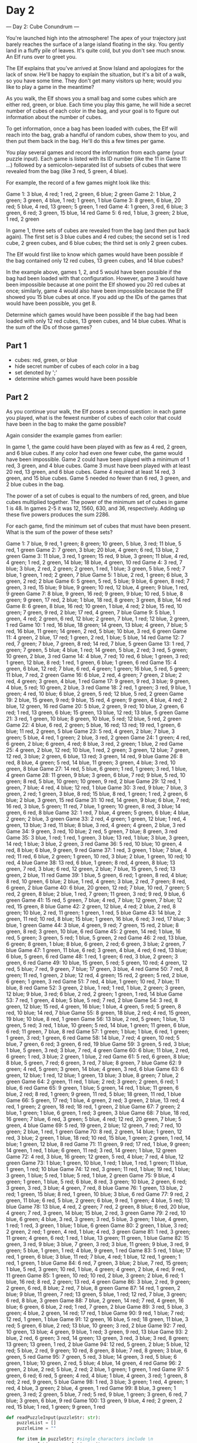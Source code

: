 

* Day 2
--- Day 2: Cube Conundrum ---

You're launched high into the atmosphere! The apex of your trajectory just barely reaches the surface of a large island floating in the sky. You gently land in a fluffy pile of leaves. It's quite cold, but you don't see much snow. An Elf runs over to greet you.

The Elf explains that you've arrived at Snow Island and apologizes for the lack of snow. He'll be happy to explain the situation, but it's a bit of a walk, so you have some time. They don't get many visitors up here; would you like to play a game in the meantime?

As you walk, the Elf shows you a small bag and some cubes which are either red, green, or blue. Each time you play this game, he will hide a secret number of cubes of each color in the bag, and your goal is to figure out information about the number of cubes.

To get information, once a bag has been loaded with cubes, the Elf will reach into the bag, grab a handful of random cubes, show them to you, and then put them back in the bag. He'll do this a few times per game.

You play several games and record the information from each game (your puzzle input). Each game is listed with its ID number (like the 11 in Game 11: ...) followed by a semicolon-separated list of subsets of cubes that were revealed from the bag (like 3 red, 5 green, 4 blue).

For example, the record of a few games might look like this:

Game 1: 3 blue, 4 red; 1 red, 2 green, 6 blue; 2 green
Game 2: 1 blue, 2 green; 3 green, 4 blue, 1 red; 1 green, 1 blue
Game 3: 8 green, 6 blue, 20 red; 5 blue, 4 red, 13 green; 5 green, 1 red
Game 4: 1 green, 3 red, 6 blue; 3 green, 6 red; 3 green, 15 blue, 14 red
Game 5: 6 red, 1 blue, 3 green; 2 blue, 1 red, 2 green

In game 1, three sets of cubes are revealed from the bag (and then put back again). The first set is 3 blue cubes and 4 red cubes; the second set is 1 red cube, 2 green cubes, and 6 blue cubes; the third set is only 2 green cubes.

The Elf would first like to know which games would have been possible if the bag contained only 12 red cubes, 13 green cubes, and 14 blue cubes?

In the example above, games 1, 2, and 5 would have been possible if the bag had been loaded with that configuration. However, game 3 would have been impossible because at one point the Elf showed you 20 red cubes at once; similarly, game 4 would also have been impossible because the Elf showed you 15 blue cubes at once. If you add up the IDs of the games that would have been possible, you get 8.

Determine which games would have been possible if the bag had been loaded with only 12 red cubes, 13 green cubes, and 14 blue cubes. What is the sum of the IDs of those games?


** Part 1

- cubes: red, green, or blue
- hide secret number of cubes of each color in a bag
- set denoted by ';'
- determine which games would have been possible

** Part 2
As you continue your walk, the Elf poses a second question: in each game you played, what is the fewest number of cubes of each color that could have been in the bag to make the game possible?

Again consider the example games from earlier:


    In game 1, the game could have been played with as few as 4 red, 2 green, and 6 blue cubes. If any color had even one fewer cube, the game would have been impossible.
    Game 2 could have been played with a minimum of 1 red, 3 green, and 4 blue cubes.
    Game 3 must have been played with at least 20 red, 13 green, and 6 blue cubes.
    Game 4 required at least 14 red, 3 green, and 15 blue cubes.
    Game 5 needed no fewer than 6 red, 3 green, and 2 blue cubes in the bag.

The power of a set of cubes is equal to the numbers of red, green, and blue cubes multiplied together. The power of the minimum set of cubes in game 1 is 48. In games 2-5 it was 12, 1560, 630, and 36, respectively. Adding up these five powers produces the sum 2286.

For each game, find the minimum set of cubes that must have been present. What is the sum of the power of these sets?

#+NAME: puzzleInput
Game 1: 7 blue, 9 red, 1 green; 8 green; 10 green, 5 blue, 3 red; 11 blue, 5 red, 1 green
Game 2: 7 green, 3 blue; 20 blue, 4 green; 6 red, 13 blue, 2 green
Game 3: 11 blue, 3 red, 1 green; 15 red, 9 blue, 3 green; 11 blue, 4 red, 4 green; 1 red, 2 green, 14 blue; 18 blue, 4 green, 10 red
Game 4: 3 red, 7 blue; 3 blue, 2 red, 2 green; 2 green, 1 red, 1 blue; 3 green, 5 blue, 5 red; 7 blue, 1 green, 1 red; 2 green, 7 blue
Game 5: 1 blue, 2 red, 1 green; 6 blue, 3 green, 2 red; 2 blue
Game 6: 5 green, 5 red, 5 blue; 9 blue, 6 green, 8 red; 7 green, 3 red, 15 blue; 9 blue, 9 green; 10 red, 12 blue, 4 green; 9 blue, 1 red, 9 green
Game 7: 8 blue, 9 green, 16 red; 9 green, 9 blue; 10 red, 5 blue, 8 green; 9 green, 17 red, 2 blue; 1 blue, 18 red, 8 green; 3 green, 8 blue, 14 red
Game 8: 6 green, 8 blue, 16 red; 10 green, 1 blue, 4 red; 2 blue, 15 red, 10 green; 7 green, 9 red, 2 blue; 17 red, 4 green, 7 blue
Game 9: 5 blue, 1 green, 4 red; 2 green, 6 red, 12 blue; 2 green, 7 blue, 1 red; 12 blue, 2 green, 1 red
Game 10: 1 red, 16 blue, 18 green; 14 green, 13 blue; 4 green, 7 blue; 5 red, 16 blue, 11 green; 14 green, 2 red, 5 blue; 10 blue, 3 red, 6 green
Game 11: 4 green, 2 blue, 17 red; 1 green, 2 red, 1 blue; 5 blue, 14 red
Game 12: 7 red, 7 green; 7 blue, 7 green, 8 red; 14 red, 7 blue, 5 green
Game 13: 1 red, 7 green; 7 green, 5 blue; 4 blue, 1 red; 14 green, 5 blue, 2 red; 3 red, 5 green; 10 green, 2 blue, 3 red
Game 14: 4 blue, 7 red; 10 red, 6 blue; 1 green, 3 red; 1 green, 12 blue, 8 red; 1 red, 1 green, 6 blue; 1 green, 6 red
Game 15: 4 green, 6 blue, 12 red; 7 blue, 6 red, 4 green; 1 green; 16 blue, 5 red, 5 green; 11 blue, 7 red, 2 green
Game 16: 6 blue, 2 red, 4 green; 7 green, 2 blue; 2 red, 4 green; 3 green, 4 blue, 1 red
Game 17: 9 green, 9 red, 3 blue; 9 green, 4 blue, 5 red; 10 green, 2 blue, 3 red
Game 18: 2 red, 1 green; 3 red, 9 blue, 1 green; 4 red, 10 blue; 6 blue, 2 green, 5 red; 12 blue, 5 red, 2 green
Game 19: 2 blue, 15 green, 9 red; 9 blue, 15 red, 4 green; 9 green, 4 blue, 4 red; 2 blue, 12 green, 16 red
Game 20: 5 blue, 2 green, 9 red; 10 blue, 2 green, 6 red; 1 red, 13 green, 6 blue; 15 green, 13 blue, 12 red; 13 blue, 5 green
Game 21: 3 red, 1 green, 10 blue; 8 green, 10 blue, 5 red; 12 blue, 5 red, 2 green
Game 22: 4 blue, 6 red, 2 green; 5 blue, 16 red; 13 red; 19 red, 1 green, 6 blue; 11 red, 2 green, 5 blue
Game 23: 5 red, 4 green, 2 blue; 7 blue, 3 green; 5 blue, 4 red, 1 green; 2 blue, 3 red, 2 green
Game 24: 1 green; 4 red, 6 green, 2 blue; 6 green, 4 red; 8 blue, 3 red, 2 green; 1 blue, 2 red
Game 25: 4 green, 2 blue, 12 red; 10 blue, 1 red, 2 green; 3 green, 12 blue; 7 green, 12 red, 3 blue; 2 green, 6 blue, 13 red; 3 green, 14 red, 9 blue
Game 26: 8 red, 8 blue, 4 green; 5 red, 14 blue, 11 green; 3 green, 4 blue; 3 red, 10 green, 8 blue
Game 27: 14 red, 5 blue, 6 green; 1 red, 1 green; 3 red, 1 blue, 4 green
Game 28: 11 green, 9 blue; 3 green, 6 blue, 7 red; 9 blue, 5 red, 10 green; 8 red, 5 blue, 10 green; 10 green, 9 red, 2 blue
Game 29: 12 red, 1 green, 7 blue; 4 red, 4 blue; 12 red, 1 blue
Game 30: 3 red, 9 blue; 7 blue, 3 green, 2 red; 1 green, 3 blue, 8 red; 15 blue, 8 red, 1 green; 1 red, 2 green, 6 blue; 2 blue, 3 green, 15 red
Game 31: 10 red, 14 green, 9 blue; 6 blue, 7 red; 16 red, 3 blue, 5 green; 11 red, 7 blue, 1 green; 10 green, 8 red, 3 blue; 14 green, 6 red, 8 blue
Game 32: 1 red, 7 blue, 4 green; 5 green, 6 blue; 4 blue, 2 green; 2 blue, 3 green
Game 33: 2 red, 4 green; 1 green, 12 blue; 1 red, 4 green, 13 blue; 3 red, 11 blue; 8 blue, 3 red, 4 green; 4 green, 2 blue, 3 red
Game 34: 9 green, 3 red, 10 blue; 2 red, 5 green, 7 blue; 8 green, 3 red
Game 35: 3 blue, 1 red; 1 red, 1 green, 3 blue; 13 red, 1 blue; 3 blue, 3 green, 14 red; 1 blue; 3 blue, 2 green, 3 red
Game 36: 5 red, 10 blue; 10 green, 4 red, 8 blue; 6 blue, 9 green, 9 red
Game 37: 1 red, 3 green, 1 blue; 7 blue, 4 red; 11 red, 6 blue, 2 green; 1 green, 10 red, 3 blue; 2 blue, 1 green, 10 red; 10 red, 4 blue
Game 38: 13 red, 6 blue, 1 green; 8 red, 4 green, 8 blue; 13 green, 7 red, 3 blue; 6 red, 12 green, 2 blue; 7 blue, 15 green, 5 red; 13 green, 2 blue, 11 red
Game 39: 1 blue, 5 green, 6 red; 1 green, 8 red, 4 blue; 8 red, 10 green, 6 blue; 2 blue, 1 red, 4 green; 3 blue, 2 red, 7 green; 8 red, 6 green, 2 blue
Game 40: 6 blue, 20 green, 12 red; 7 blue, 10 red, 7 green; 5 red, 2 green, 8 blue; 2 blue, 1 red, 7 green; 11 green, 3 red; 9 red, 9 blue, 6 green
Game 41: 15 red, 5 green, 7 blue; 4 red, 7 blue; 12 green, 7 blue; 12 red, 15 green, 8 blue
Game 42: 2 green, 12 blue, 4 red; 2 blue, 2 red, 8 green; 10 blue, 2 red, 11 green; 1 green, 1 red, 5 blue
Game 43: 14 blue, 2 green, 11 red; 10 red, 8 blue; 15 blue; 1 green, 16 blue, 6 red; 3 red, 17 blue; 3 blue, 1 green
Game 44: 3 blue, 4 green, 9 red; 7 green, 15 red, 2 blue; 8 green, 8 red; 3 green, 10 blue, 6 red
Game 45: 2 green, 14 red; 1 blue, 16 red, 5 green; 3 green, 5 red; 1 blue, 5 green, 2 red
Game 46: 2 red, 13 blue, 6 green; 8 green, 1 blue; 8 blue, 6 green, 2 red; 6 green, 3 blue; 2 green, 7 blue
Game 47: 1 green, 11 blue, 6 red; 3 green, 4 blue, 4 red; 6 red, 13 blue; 6 blue, 5 green, 6 red
Game 48: 1 red, 1 green; 6 red, 3 blue, 2 green; 3 green, 6 red
Game 49: 10 blue, 15 green, 5 red; 5 green, 10 red; 4 green, 12 red, 5 blue; 7 red, 9 green, 7 blue; 17 green, 3 blue, 4 red
Game 50: 7 red, 8 green; 11 red, 1 green, 2 blue; 12 red, 4 green; 15 red, 2 green; 5 red, 2 blue, 6 green; 1 green, 3 red
Game 51: 7 red, 4 blue, 1 green; 10 red, 7 blue; 11 blue, 8 red
Game 52: 3 green, 2 blue, 1 red; 1 red, 1 blue, 2 green; 3 green, 12 blue; 9 blue, 3 red; 6 blue, 2 red, 2 green; 1 green, 1 red, 14 blue
Game 53: 7 red, 1 green, 4 blue; 5 blue, 5 red; 7 red, 2 blue
Game 54: 3 red, 8 green, 12 blue; 15 red, 4 green, 16 blue; 1 blue, 4 green, 5 red; 5 green, 8 red, 10 blue; 14 red, 7 blue
Game 55: 8 green, 18 blue, 2 red; 4 red, 15 green, 19 blue; 10 blue, 8 red, 1 green
Game 56: 13 blue, 2 red, 5 green; 1 blue, 13 green, 5 red; 3 red, 1 blue, 10 green; 5 red, 14 blue, 1 green; 11 green, 6 blue, 6 red; 11 green, 7 blue, 8 red
Game 57: 1 green; 1 blue; 1 blue, 6 red, 1 green; 1 green, 3 red; 1 green, 6 red
Game 58: 14 blue, 7 red; 4 green, 10 red; 5 blue, 7 green, 6 red; 3 green, 6 red, 19 blue
Game 59: 3 green, 5 red, 3 blue; 1 blue, 5 green, 3 red; 3 blue, 7 red, 4 green
Game 60: 6 blue; 11 blue, 2 red, 6 green; 1 red, 3 blue; 2 green, 1 blue, 2 red
Game 61: 5 red, 6 green, 8 blue; 8 blue, 5 green, 7 red; 6 green, 3 red, 7 blue; 8 green, 7 blue
Game 62: 9 green; 4 red, 5 green; 3 green, 14 blue; 4 green, 3 red, 6 blue
Game 63: 6 green, 12 blue; 1 red, 12 blue; 1 green, 13 blue; 3 blue, 8 green; 7 blue, 2 green
Game 64: 2 green, 11 red, 1 blue; 2 red; 3 green; 2 green, 6 red; 1 blue, 6 red
Game 65: 9 green, 1 blue; 5 green, 14 red, 1 blue; 11 green, 6 blue, 2 red; 8 red, 1 green; 9 green, 11 red, 5 blue; 18 green, 11 red, 1 blue
Game 66: 5 green, 17 red; 1 blue, 4 green, 2 red; 3 green, 2 blue, 13 red; 4 red, 1 green; 2 green, 18 red; 18 red, 1 green, 2 blue
Game 67: 7 green; 2 blue, 1 green; 1 blue, 6 green, 1 red; 3 green, 3 blue
Game 68: 7 blue, 18 red, 16 green; 7 blue, 6 red, 3 green; 5 blue, 4 red; 12 red, 20 green, 7 blue; 5 green, 4 blue
Game 69: 5 red, 19 green, 2 blue; 12 green, 7 red; 7 red, 10 green; 2 blue, 1 red, 1 green
Game 70: 8 red, 2 green, 14 blue; 1 green, 12 red, 3 blue; 2 green, 1 blue, 18 red; 10 red, 15 blue, 1 green; 2 green, 1 red, 14 blue; 1 green, 12 blue, 8 red
Game 71: 11 green, 9 red; 17 red, 1 blue, 9 green; 14 green, 1 red, 1 blue; 6 green, 11 red; 3 red, 14 green; 1 blue, 12 green
Game 72: 4 red, 3 blue, 16 green; 12 green, 5 red, 4 blue; 7 red, 4 blue, 12 green
Game 73: 1 blue; 1 green, 10 blue, 1 red; 1 blue, 1 red, 1 green; 11 blue, 1 green, 1 red; 10 blue
Game 74: 12 red, 3 green; 11 red, 1 blue; 19 red, 1 blue; 3 green, 1 blue; 5 red, 1 blue; 5 red, 1 blue, 2 green
Game 75: 9 blue, 4 green; 1 green, 1 blue, 5 red; 6 blue, 8 red, 3 green; 10 blue, 2 green, 6 red; 3 green, 3 red, 3 blue; 4 green, 7 red, 8 blue
Game 76: 1 green, 13 blue, 2 red; 1 green, 15 blue; 8 red, 1 green, 10 blue; 3 blue, 6 red
Game 77: 9 red, 2 green, 11 blue; 6 red, 5 blue, 2 green; 6 blue, 9 red, 1 green; 4 blue, 5 red; 13 blue
Game 78: 13 blue, 4 red, 2 green; 7 red, 2 green, 8 blue; 6 red, 20 blue, 4 green; 7 red, 3 green, 14 blue; 15 blue, 2 red, 3 green
Game 79: 2 red, 10 blue, 6 green; 4 blue, 3 red, 3 green; 3 red, 5 blue, 3 green; 1 blue, 4 green, 1 red; 1 red, 3 green, 1 blue; 1 blue, 6 green
Game 80: 2 green, 1 blue, 3 red; 2 green, 2 red; 1 green, 4 red, 1 blue; 4 red, 3 green
Game 81: 1 red, 3 green; 11 green; 4 green, 6 red; 1 red, 1 blue, 13 green; 11 green, 1 blue
Game 82: 15 green, 3 red, 9 blue; 3 blue, 7 green, 3 red; 3 blue, 11 green; 9 blue, 3 red, 9 green; 5 blue, 1 green, 1 red; 4 blue, 9 green, 1 red
Game 83: 5 red, 1 blue; 17 red, 1 green, 6 blue; 3 blue, 11 red; 7 blue, 4 red; 1 blue, 12 red, 1 green; 1 red, 1 green, 1 blue
Game 84: 6 red, 7 green, 3 blue; 2 blue, 7 red, 15 green; 1 blue, 5 red, 3 green; 10 red, 1 blue, 4 green; 4 green, 2 blue, 4 red; 9 red, 11 green
Game 85: 1 green, 10 red; 10 red, 2 blue, 3 green; 2 blue, 6 red; 1 blue, 16 red; 8 red, 2 green; 13 red, 4 green
Game 86: 3 blue, 2 red, 9 green; 2 green, 6 red, 8 blue; 2 red, 7 blue, 8 green
Game 87: 14 red, 1 green, 2 blue; 9 blue, 11 green, 7 red; 13 green, 5 blue, 1 red; 12 red, 7 blue, 3 green; 6 red, 8 blue, 3 green
Game 88: 7 blue, 2 green, 14 red; 7 red, 4 green, 16 blue; 6 green, 6 blue, 2 red; 1 red, 7 green, 2 blue
Game 89: 3 red, 5 blue, 3 green; 4 blue, 2 green, 14 red; 17 red, 1 blue
Game 90: 9 red, 1 blue; 7 red; 12 red, 1 green, 1 blue
Game 91: 12 green, 16 blue, 5 red; 18 green, 11 blue, 3 red; 5 green, 6 blue, 2 red; 13 blue, 10 green; 3 red, 2 blue
Game 92: 7 red, 10 green, 13 blue; 4 green, 9 blue, 1 red; 3 green, 9 red, 13 blue
Game 93: 2 blue, 2 red, 6 green; 3 red, 14 green; 13 green, 3 red, 3 blue; 3 red, 8 green; 13 green; 13 green, 1 red, 2 blue
Game 94: 12 red, 5 green, 2 blue; 5 blue, 12 red; 5 blue, 2 red, 9 green; 10 red, 8 green, 8 blue; 7 red, 8 green; 3 blue, 6 green, 5 red
Game 95: 7 green, 5 red, 3 blue; 14 green, 3 red, 5 blue; 6 green, 1 blue; 10 green, 2 red, 5 blue; 4 blue, 14 green, 4 red
Game 96: 2 green, 2 blue, 2 red; 5 blue, 2 red; 2 blue, 1 green; 1 green, 1 red
Game 97: 5 green, 6 red; 6 red, 5 green; 4 red, 4 blue; 1 blue, 4 green, 3 red; 1 green, 8 red; 2 red, 9 green, 5 blue
Game 98: 1 red, 3 blue; 3 green; 1 red, 4 green; 1 red, 4 blue, 3 green; 2 blue, 4 green, 1 red
Game 99: 8 blue, 3 green; 1 green, 3 red; 2 green, 5 blue, 7 red; 5 red, 9 blue, 1 green; 3 green, 6 red, 7 blue; 3 green, 6 blue, 9 red
Game 100: 13 green, 9 blue, 4 red; 2 green, 2 red, 15 blue; 1 red, 1 green; 9 green, 1 red

#+BEGIN_SRC python :results output :var puzzleInput=puzzleInput
def readPuzzleInput(puzzleStr: str):
    puzzleList = []
    puzzleLine = ""

    for item in puzzleStr: #single characters include \n
        puzzleLine = puzzleLine + item
        if item == "\n":
            puzzleList.append(puzzleLine)
            puzzleLine = "" 

    return puzzleList

class Game:
    def __init__(self, puzzleLine: str):
        gameTup = self.getGameID(puzzleLine)
        self.gameID = gameTup[0]
        self.gameSets = self.getAllSets(puzzleLine[len(gameTup[1]):])

        self.cubeSets = []

        for game in self.gameSets:  
            self.cubeSets.append(self.getCubesInPull(game))

        #print(self.cubeSets)
        self.fewestCubeSet = self.getFewestNumCubesNeed()
        self.power = self.getPowerOfCubes()

    def getGameID(self, puzzleLine: str):

        accChars = ""
        gameID = ""
        spaceFlag = False
        for item in puzzleLine:
            accChars = accChars + item
            if item == ":":
                return (int(gameID), accChars + " ")
            if spaceFlag:
                gameID = gameID + item
            if item == " ":
                spaceFlag = True

    def getAllSets(self, puzzleLine: str):
        return puzzleLine.strip("\n").split(";")

    def getCubesInPull(self, gameSet):
        cubesDict = {"red": 0, "blue": 0, "green": 0}

        splitSet = gameSet.split(",")
        for cube in splitSet:
            for key in cubesDict:
                if key in cube:
                    cubesDict[key] = int(cube.strip(" ")[:-len(" " + key)])
        
        return cubesDict
           

    def getFewestNumCubesNeed(self):
        maxCubesInSets = {"red": 0, "blue": 0, "green": 0}

        for cubeSet in self.cubeSets:
            if cubeSet["red"] > maxCubesInSets["red"]:
                maxCubesInSets["red"] = cubeSet["red"]
            if cubeSet["blue"] > maxCubesInSets["blue"]:
                maxCubesInSets["blue"] = cubeSet["blue"]
            if cubeSet["green"] > maxCubesInSets["green"]:
                maxCubesInSets["green"] = cubeSet["green"]
        return maxCubesInSets

    def getPowerOfCubes(self):
        return (self.fewestCubeSet["red"] * self.fewestCubeSet["blue"] * self.fewestCubeSet["green"])


puzzleList = readPuzzleInput(puzzleInput)
games = []
for line in puzzleList:
    games.append(Game(line))

result = 0
for game in games:
    result += game.power

print(result)
#+END_SRC

#+RESULTS:
: 62811
